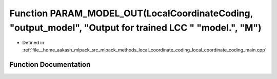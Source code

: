 .. _exhale_function_local__coordinate__coding__main_8cpp_1adc4973263c242f4719423681489645a6:

Function PARAM_MODEL_OUT(LocalCoordinateCoding, "output_model", "Output for trained LCC " "model.", "M")
========================================================================================================

- Defined in :ref:`file__home_aakash_mlpack_src_mlpack_methods_local_coordinate_coding_local_coordinate_coding_main.cpp`


Function Documentation
----------------------


.. doxygenfunction:: PARAM_MODEL_OUT(LocalCoordinateCoding, "output_model", "Output for trained LCC " "model.", "M")
